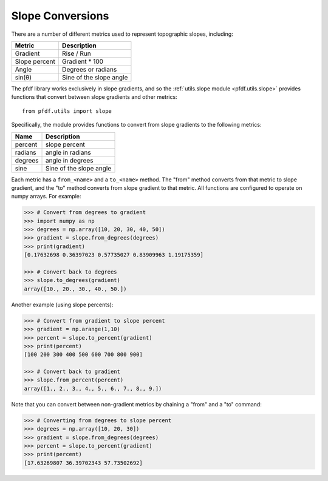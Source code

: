 Slope Conversions
=================

There are a number of different metrics used to represent topographic slopes, including:

.. list-table::
  :header-rows: 1

  * - Metric
    - Description
  * - Gradient
    - Rise / Run
  * - Slope percent
    - Gradient * 100
  * - Angle
    - Degrees or radians
  * - sin(θ)
    - Sine of the slope angle

The pfdf library works exclusively in slope gradients, and so the :ref:`utils.slope module <pfdf.utils.slope>` provides functions that convert between slope gradients and other metrics::

    from pfdf.utils import slope

Specifically, the module provides functions to convert from slope gradients to the following metrics:

.. list-table::
    
    * - **Name**
      - **Description**
    * - percent
      - slope percent
    * - radians
      - angle in radians
    * - degrees
      - angle in degrees
    * - sine
      - Sine of the slope angle

      
Each metric has a ``from_<name>`` and a ``to_<name>`` method. The "from" method converts from that metric to slope gradient, and the "to" method converts from slope gradient to that metric. All functions are configured to operate on numpy arrays. For example:

.. code:: pycon

    >>> # Convert from degrees to gradient
    >>> import numpy as np
    >>> degrees = np.array([10, 20, 30, 40, 50])
    >>> gradient = slope.from_degrees(degrees)
    >>> print(gradient)
    [0.17632698 0.36397023 0.57735027 0.83909963 1.19175359]

    >>> # Convert back to degrees
    >>> slope.to_degrees(gradient)
    array([10., 20., 30., 40., 50.])

Another example (using slope percents):

.. code:: pycon

    >>> # Convert from gradient to slope percent
    >>> gradient = np.arange(1,10)
    >>> percent = slope.to_percent(gradient)
    >>> print(percent)
    [100 200 300 400 500 600 700 800 900]

    >>> # Convert back to gradient
    >>> slope.from_percent(percent)
    array([1., 2., 3., 4., 5., 6., 7., 8., 9.])

Note that you can convert between non-gradient metrics by chaining a "from" and a "to" command:

.. code:: pycon

    >>> # Converting from degrees to slope percent
    >>> degrees = np.array([10, 20, 30])
    >>> gradient = slope.from_degrees(degrees)
    >>> percent = slope.to_percent(gradient)
    >>> print(percent)
    [17.63269807 36.39702343 57.73502692]